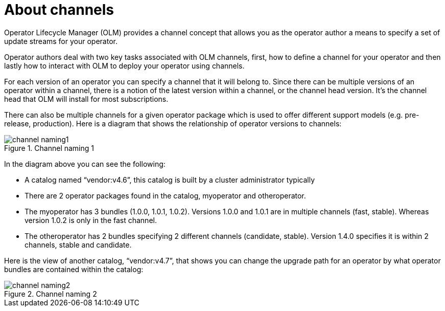 // Module included in the following assemblies:
//
// * operators/understanding/olm/olm-channels.adoc

:_content-type: CONCEPT
[id="olm-about-channels_{context}"]
= About channels

Operator Lifecycle Manager (OLM) provides a channel concept that allows you as the operator author a means to specify a set of update streams for your operator.

Operator authors deal with two key tasks associated with OLM channels, first, how to define a channel for your operator and then lastly how to interact with OLM to deploy your operator using channels.

For each version of an operator you can specify a channel that it will belong to. Since there can be multiple versions of an operator within a channel, there is a notion of the latest version within a channel, or the channel head version. It's the channel head that OLM will install for most subscriptions.

There can also be multiple channels for a given operator package which is used to offer different support models (e.g. pre-release, production). Here is a diagram that shows the relationship of operator versions to channels:

.Channel naming 1
image::channel-naming1.png[]

In the diagram above you can see the following:

* A catalog named “vendor:v4.6”, this catalog is built by a cluster administrator typically
* There are 2 operator packages found in the catalog, myoperator and otheroperator.
* The myoperator has 3 bundles (1.0.0, 1.0.1, 1.0.2). Versions 1.0.0 and 1.0.1 are in multiple channels (fast, stable). Whereas version 1.0.2 is only in the fast channel.
* The otheroperator has 2 bundles specifying 2 different channels (candidate, stable). Version 1.4.0 specifies it is within 2 channels, stable and candidate.

Here is the view of another catalog, “vendor:v4.7”, that shows you can change the upgrade path for an operator by what operator bundles are contained within the catalog:

.Channel naming 2
image::channel-naming2.png[]

